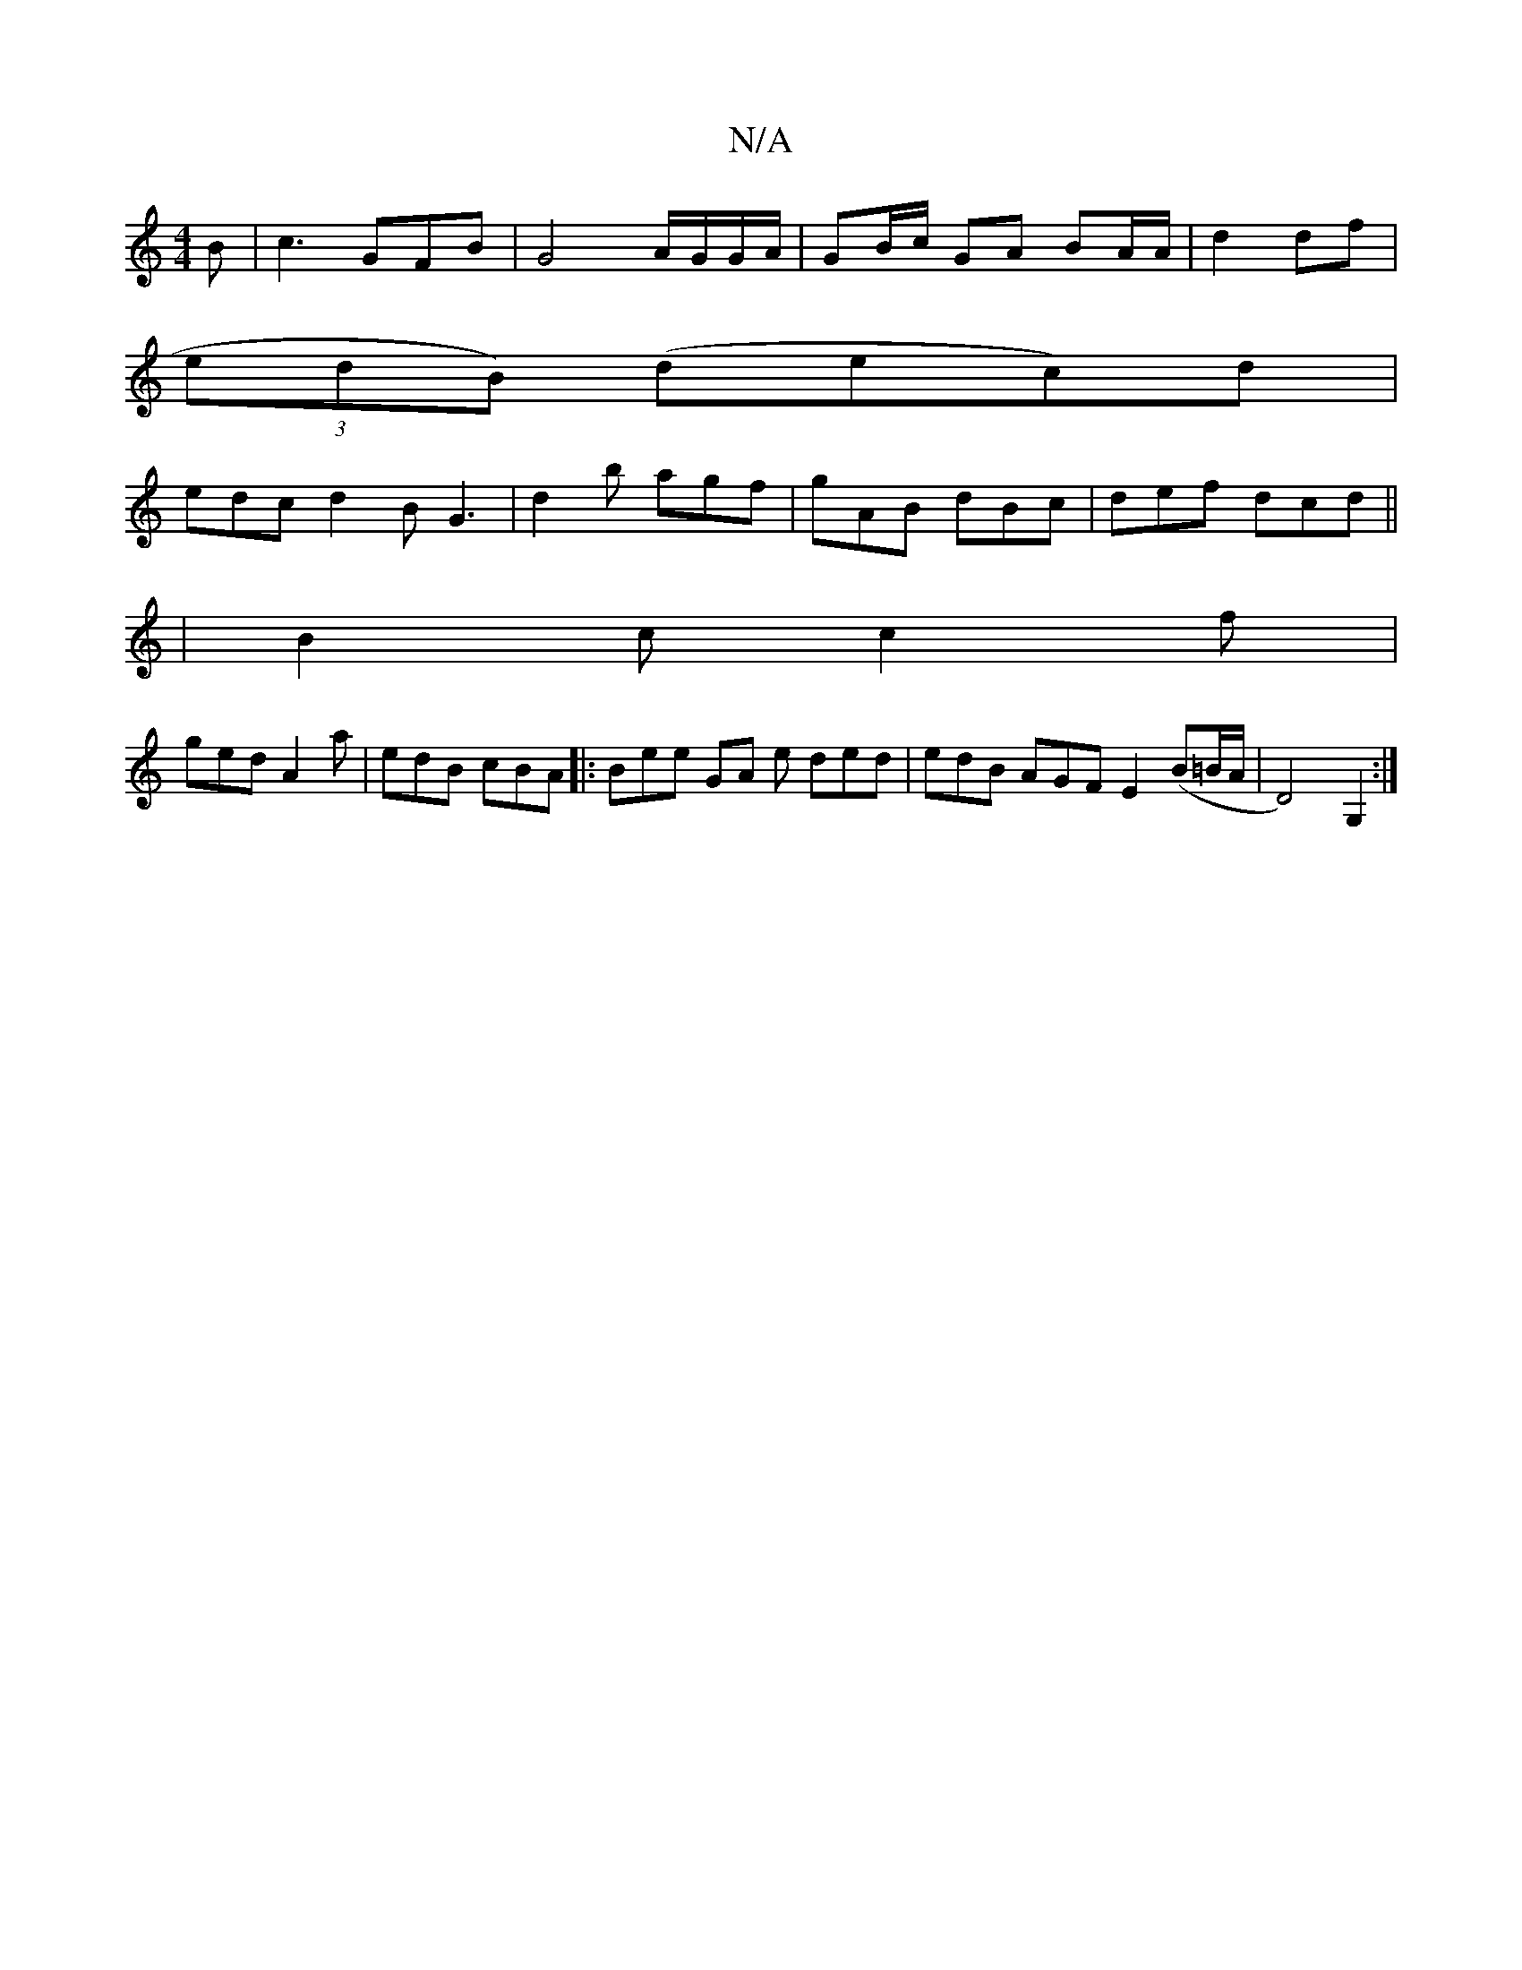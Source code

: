 X:1
T:N/A
M:4/4
R:N/A
K:Cmajor
B | c3 GFB | G4 A/G/G/A/ | GB/c/ GA BA/A/ | d2 df |
(3 edB) (dec)d|
edc d2B G3 | d2b agf | gAB dBc | def dcd ||
|B2c c2 f |
ged A2a | edB cBA |: Bee GA e ded|edB AGF E2 (B=B/A/ | D4) G,2 :|

E2AE AGE2